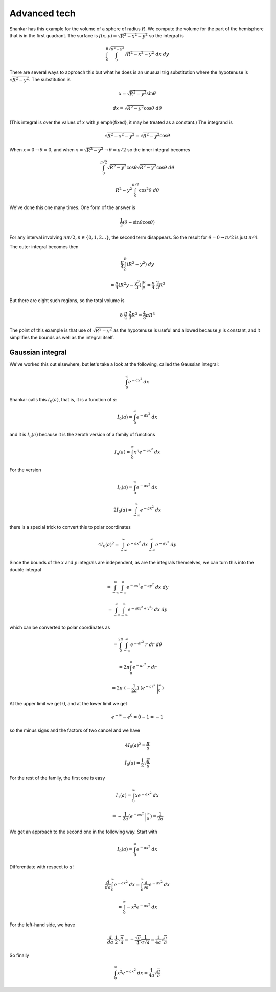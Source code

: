 .. _advanced-tech:

#############
Advanced tech
#############

Shankar has this example for the volume of a sphere of radius :math:`R`.  We compute the volume for the part of the hemisphere that is in the first quadrant.  The surface is :math:`f(x,y) = \sqrt{R^2 - x^2 - y^2}` so the integral is

.. math::

    \int_0^R \int_0^{\sqrt{R^2-y^2}} \sqrt{R^2 - x^2 - y^2} \ dx \ dy 

There are several ways to approach this but what he does is an unusual trig substitution where the hypotenuse is :math:`\sqrt{R^2 - y^2}`.  The substitution is

.. math::

    x = \sqrt{R^2 - y^2} \sin \theta 

    dx =  \sqrt{R^2 - y^2} \cos \theta \ d \theta 

(This integral is over the values of :math:`x` with :math:`y` \emph{fixed}, it may be treated as a constant.)  The integrand is

.. math::

    \sqrt{R^2 - x^2 - y^2} = \sqrt{R^2 - y^2} \cos \theta 

When :math:`x=0 \rightarrow \theta=0`, and when :math:`x=\sqrt{R^2 - y^2} \rightarrow \theta=\pi/2` so the inner integral becomes

.. math::

    \int_0^{\pi/2} \sqrt{R^2 - y^2} \cos \theta \sqrt{R^2 - y^2} \cos \theta \ d \theta 

    R^2 - y^2 \int_0^{\pi/2} \cos^2 \theta \ d \theta 

We've done this one many times.  One form of the answer is

.. math::

    \frac{1}{2} ( \theta - \sin \theta \cos \theta) 

For any interval involving :math:`n \pi/2, n \in \{0,1,2 \dots\}`, the second term disappears.  So the result for :math:`\theta = 0 \rightarrow \pi/2` is just :math:`\pi/4`.

The outer integral becomes then

.. math::

    \frac{\pi}{4} \int_0^R (R^2-y^2) \ dy 

    = \frac{\pi}{4} (R^2 y - \frac{y^3}{3}) \bigg |_0^R =   \frac{\pi}{4} \  \frac{2}{3} R^3 

But there are eight such regions, so the total volume is

.. math::

    8\  \frac{\pi}{4} \   \frac{2}{3} R^3 = \frac{4}{3} \pi R^3 

The point of this example is that use of :math:`\sqrt{R^2 - y^2}` as the hypotenuse is useful and allowed because :math:`y` is constant, and it simplifies the bounds as well as the integral itself.

=================
Gaussian integral
=================

We've worked this out elsewhere, but let's take a look at the following, called the Gaussian integral:

.. math::

    \int_0^{\infty} e^{-ax^2} \ dx 

Shankar calls this :math:`I_0 (a)`, that is, it is a function of :math:`a`:

.. math::

    I_0(a) = \int_0^{\infty} e^{-ax^2} \ dx 

and it is :math:`I_0(a)` because it is the zeroth version of a family of functions

.. math::

    I_n(a) = \int_0^{\infty} x^n e^{-ax^2} \ dx 

For the version

.. math::

    I_0(a) = \int_0^{\infty} e^{-ax^2} \ dx 

    2 I_0(a) = \int_{-\infty}^{\infty} e^{-ax^2} \ dx 

there is a special trick to convert this to polar coordinates

.. math::

    4 I_0(a)^2 = \int_{-\infty}^{\infty} e^{-ax^2} \ dx  \int_{-\infty}^{\infty} e^{-ay^2} \ dy  

Since the bounds of the :math:`x` and :math:`y` integrals are independent, as are the integrals themselves, we can turn this into the double integral

.. math::

    = \int_{-\infty}^{\infty}  \int_{-\infty}^{\infty} e^{-ax^2} e^{-ay^2} \ dx \ dy  

    = \int_{-\infty}^{\infty}  \int_{-\infty}^{\infty} e^{-a(x^2 + y^2)} \ dx \ dy  

which can be converted to polar coordinates as

.. math::

    = \int_{0}^{2 \pi}  \int_{-\infty}^{\infty} e^{-ar^2} \ r \ dr \ d \theta  

    = 2 \pi  \int_{0}^{\infty} e^{-ar^2} \ r \ dr   

    = 2 \pi \ (- \frac{1}{2a} ) \ (e^{-ar^2} \ \bigg |_{0}^{\infty} ) 

At the upper limit we get :math:`0`, and at the lower limit we get

.. math::

    e^{-\infty}  - e^{0} = 0 -1 = -1 

so the minus signs and the factors of two cancel and we have

.. math::

    4 I_0(a)^2 = \frac{\pi}{a}  

    I_0(a) = \frac{1}{2} \sqrt{\frac{\pi}{a}}  

For the rest of the family, the first one is easy

.. math::

    I_1(a) = \int_0^{\infty} x e^{-ax^2} \ dx 

    = -\frac{1}{2a} (e^{-ax^2} \ \bigg |_{0}^{\infty} ) = \frac{1}{2a}  

We get an approach to the second one in the following way.  Start with

.. math::

    I_0(a) = \int_0^{\infty} e^{-ax^2} \ dx 

Differentiate with respect to :math:`a`!

.. math::

    \frac{d}{da} \int_0^{\infty} e^{-ax^2} \ dx = \int_0^{\infty} \frac{\partial}{\partial a} e^{-ax^2} \ dx  

    = \int_0^{\infty} -x^2 e^{-ax^2} \ dx  

For the left-hand side, we have

.. math::

    \frac{d}{da} \ \frac{1}{2} \sqrt{\frac{\pi}{a}} = -\frac{\sqrt{\pi}}{4}  \frac{1}{a \sqrt{a}} = \frac{1}{4a} \sqrt{\frac{\pi}{a}} 

So finally

.. math::

    \int_0^{\infty} x^2 e^{-ax^2} \ dx = \frac{1}{4a} \sqrt{\frac{\pi}{a}} 

